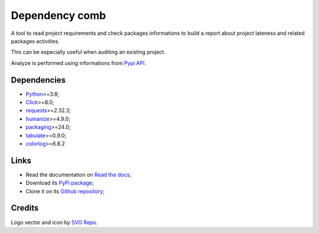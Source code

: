 .. _Python: https://www.python.org/
.. _Click: https://click.palletsprojects.com
.. _requests: https://www.python.org/
.. _semantic-version: https://www.python.org/
.. _humanize: https://www.python.org/
.. _packaging: https://www.python.org/
.. _Pypi API: https://warehouse.pypa.io/api-reference/index.html
.. _tabulate: https://pypi.org/project/tabulate/
.. _colorlog: https://pypi.org/project/colorlog/


===============
Dependency comb
===============

A tool to read project requirements and check packages informations to build a report
about project lateness and related packages activities.

This can be especially useful when auditing an existing project.

Analyze is performed using informations from `Pypi API`_.


Dependencies
************

* `Python`_>=3.8;
* `Click`_>=8.0;
* `requests`_>=2.32.3;
* `humanize`_>=4.9.0;
* `packaging`_>=24.0;
* `tabulate`_>=0.9.0;
* `colorlog`_>=6.8.2


Links
*****

* Read the documentation on `Read the docs <https://dependency-comb.readthedocs.io/>`_;
* Download its `PyPi package <https://pypi.python.org/pypi/dependency-comb>`_;
* Clone it on its `Github repository <https://github.com/sveetch/dependency-comb>`_;


Credits
*******

Logo vector and icon by `SVG Repo <https://www.svgrepo.com>`_.
